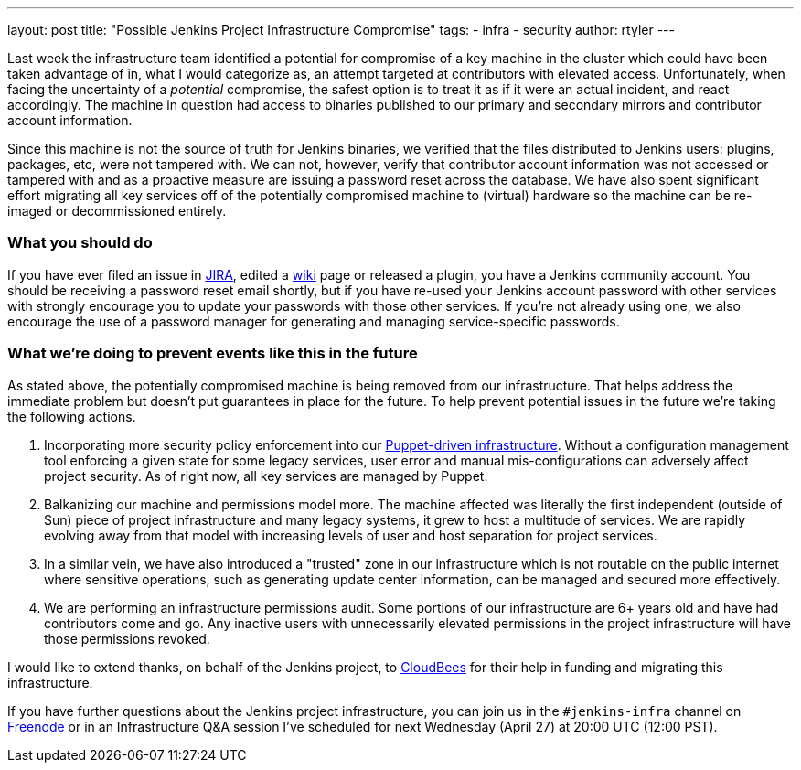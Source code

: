 ---
layout: post
title: "Possible Jenkins Project Infrastructure Compromise"
tags:
- infra
- security
author: rtyler
---

Last week the infrastructure team identified a potential for compromise of a
key machine in the cluster which could have been taken advantage of in, what I
would categorize as, an attempt targeted at contributors with elevated access.
Unfortunately, when facing the uncertainty of a _potential_ compromise, the safest
option is to treat it as if it were an actual incident, and react accordingly.
The machine in question had access to binaries published to our primary and
secondary mirrors and contributor account information.

Since this machine is not the source of truth for Jenkins binaries, we verified
that the files distributed to Jenkins users: plugins, packages, etc, were not
tampered with. We can not, however, verify that contributor account information
was not accessed or tampered with and as a proactive measure are issuing a
password reset across the database. We have also spent significant effort
migrating all key services off of the potentially compromised machine to
(virtual) hardware so the machine can be re-imaged or decommissioned entirely.

=== What you should do

If you have ever filed an issue in link:https://issues.jenkins-ci.org[JIRA], edited a link:https://wiki.jenkins-ci.org[wiki] page or released a
plugin, you have a Jenkins community account. You should be receiving a
password reset email shortly, but if you have re-used your Jenkins account
password with other services with strongly encourage you to update your
passwords with those other services. If you're not already using one, we also
encourage the use of a password manager for generating and managing
service-specific passwords.


=== What we're doing to prevent events like this in the future

As stated above, the potentially compromised machine is being removed from our
infrastructure. That helps address the immediate problem but doesn't put
guarantees in place for the future. To help prevent potential issues in the
future we're taking the following actions.

. Incorporating more security policy enforcement into our
  link:https://github.com/jenkins-infra[Puppet-driven infrastructure]. Without a
  configuration management tool enforcing a given state for some legacy services,
  user error and manual mis-configurations can adversely affect project security.
  As of right now, all key services are managed by Puppet.
. Balkanizing our machine and permissions model more. The machine affected was
  literally the first independent (outside of Sun) piece of project
  infrastructure and many legacy systems, it grew to host a multitude of
  services. We are rapidly evolving away from that model with increasing levels
  of user and host separation for project services.
. In a similar vein, we have also introduced a "trusted" zone in our
  infrastructure which is not routable on the public internet where sensitive
  operations, such as generating update center information, can be managed and
  secured more effectively.
. We are performing an infrastructure permissions audit. Some portions of our
  infrastructure are 6+ years old and have had contributors come and go. Any
  inactive users with unnecessarily elevated permissions in the project
  infrastructure will have those permissions revoked.


I would like to extend thanks, on behalf of the Jenkins project, to
link:https://www.cloudbees.com[CloudBees] for their help in funding and
migrating this infrastructure.

If you have further questions about the Jenkins project infrastructure, you can
join us in the `#jenkins-infra` channel on link:http://freenode.net[Freenode]
or in an Infrastructure Q&A session I've scheduled for next Wednesday (April
27) at 20:00 UTC (12:00 PST).

